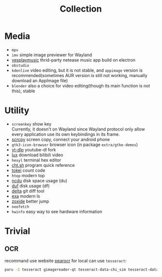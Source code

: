 #+title: Collection

* Media
- =mpv=
- =imv= simple image previewer for Wayland
- [[https://github.com/qier222/YesPlayMusic][yesplaymusic]] thrid-party netease music app build on electron
- =obstudio=
- =kdenlive= video editing, but it is not stable, and =appimage= version is recommended(sometimes AUR version is still not working, manually download an AppImage file)
- =blender= also a choice for video editing(though its main function is not this), stable

* Utility
- =screenkey= show key \\
  Currently, it doesn't on Wayland since Wayland protocol only allow every application use its own keybindings in its frame.
- [[https://github.com/Genymobile/scrcpy][scrcpy]] screen copy, connect your android phone
- =gtk3-icon-browser= browser icon (in package =extra/gtke-demos=)
- [[https://github.com/yt-dlp/yt-dlp][yt-dlp]] youtube-dl fork
- [[https://github.com/iawia002/lux][lux]] download bilibili video
- =hexyl= terminal hex editor
- [[https://github.com/chubin/cheat.sh][cht.sh]] program quick reference
- [[https://github.com/XAMPPRocky/tokei][tokei]] count code
- =htop= modern top
- [[https://github.com/rofl0r/ncdu][ncdu]] disk space usage (du)
- [[https://github.com/muesli/duf][duf]] disk usage (df)
- [[https://github.com/dandavison/delta][delta]] git diff tool
- [[https://github.com/ogham/exa][exa]] modern ls
- [[https://github.com/ajeetdsouza/zoxide][zoxide]] better jump
- =neofetch=
- =hwinfo= easy way to see hardware information

* Trivial
** OCR
recommand use website [[https://pearocr.com/#/][pearocr]]
for local can use =tesseract=:
#+begin_src bash
paru -S tesseract gimagereader-qt tesseract-data-chi_sim tesseract-data-eng # gimagereader-qt can be replaced with gimagereader-gtk
#+end_src
